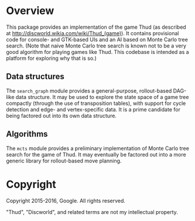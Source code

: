 * Overview

This package provides an implementation of the game Thud (as described at
http://discworld.wikia.com/wiki/Thud_(game)). It contains provisional code for
console- and GTK-based UIs and an AI based on Monte Carlo tree search. (Note
that naive Monte Carlo tree search is known not to be a very good algorithm for
playing games like Thud. This codebase is intended as a platform for exploring
why that is so.)

** Data structures

The =search_graph= module provides a general-purpose, rollout-based DAG-like
data structure. It may be used to explore the state space of a game tree
compactly (through the use of transposition tables), with support for cycle
detection and edge- and vertex-specific data. It is a prime candidate for being
factored out into its own data structure.

** Algorithms

The =mcts= module provides a preliminary implementation of Monte Carlo tree
search for the game of Thud. It may eventually be factored out into a more
generic library for rollout-based move planning.

* Copyright

Copyright 2015-2016, Google. All rights reserved.

"Thud", "Discworld", and related terms are not my intellectual property.
